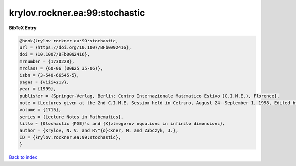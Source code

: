 krylov.rockner.ea:99:stochastic
===============================

.. :cite:t:`krylov.rockner.ea:99:stochastic`

.. bibliography:: ../../All.bib

**BibTeX Entry:**

.. code-block:: bibtex

   @book{krylov.rockner.ea:99:stochastic,
   url = {https://doi.org/10.1007/BFb0092416},
   doi = {10.1007/BFb0092416},
   mrnumber = {1730228},
   mrclass = {60-06 (00B25 35-06)},
   isbn = {3-540-66545-5},
   pages = {viii+213},
   year = {1999},
   publisher = {Springer-Verlag, Berlin; Centro Internazionale Matematico Estivo (C.I.M.E.), Florence},
   note = {Lectures given at the 2nd C.I.M.E. Session held in Cetraro, August 24--September 1, 1998, Edited by G. Da Prato, Fondazione CIME/CIME Foundation Subseries},
   volume = {1715},
   series = {Lecture Notes in Mathematics},
   title = {Stochastic {PDE}'s and {K}olmogorov equations in infinite dimensions},
   author = {Krylov, N. V. and R\"{o}ckner, M. and Zabczyk, J.},
   ID = {krylov.rockner.ea:99:stochastic},
   }

`Back to index <../index>`_
